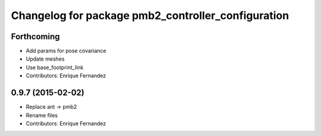 ^^^^^^^^^^^^^^^^^^^^^^^^^^^^^^^^^^^^^^^^^^^^^^^^^^^
Changelog for package pmb2_controller_configuration
^^^^^^^^^^^^^^^^^^^^^^^^^^^^^^^^^^^^^^^^^^^^^^^^^^^

Forthcoming
-----------
* Add params for pose covariance
* Update meshes
* Use base_footprint_link
* Contributors: Enrique Fernandez

0.9.7 (2015-02-02)
------------------
* Replace ant -> pmb2
* Rename files
* Contributors: Enrique Fernandez
